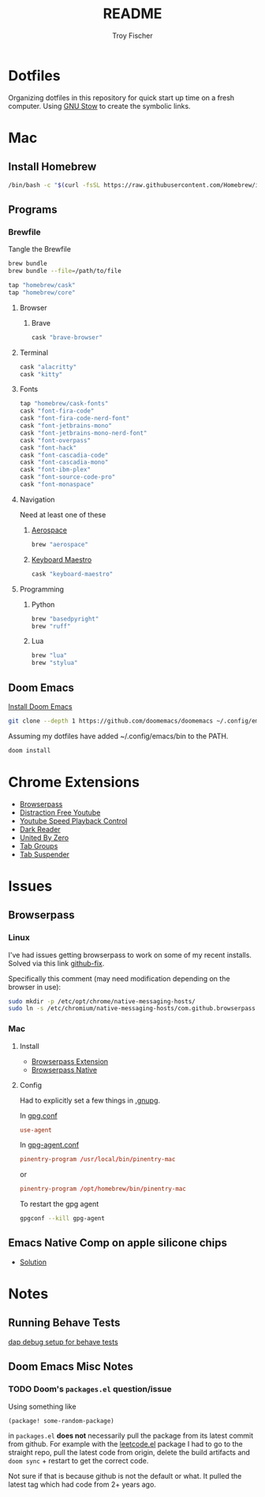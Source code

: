 #+title: README
#+author: Troy Fischer
#+startup: overview

* Dotfiles
Organizing dotfiles in this repository for quick start up time on a fresh computer. Using [[https://www.gnu.org/software/stow/][GNU Stow]] to create the symbolic links.
* Mac
** Install Homebrew
#+begin_src sh
/bin/bash -c "$(curl -fsSL https://raw.githubusercontent.com/Homebrew/install/HEAD/install.sh)"
#+end_src
** Programs
*** Brewfile
Tangle the Brewfile
#+begin_src sh
brew bundle
brew bundle --file=/path/to/file
#+end_src

#+begin_src sh :tangle Brewfile
tap "homebrew/cask"
tap "homebrew/core"
#+end_src
**** Browser
***** Brave
#+begin_src sh :results silent :tangle Brewfile
cask "brave-browser"
#+end_src
**** Terminal
#+begin_src sh :tangle Brewfile
cask "alacritty"
cask "kitty"
#+end_src
**** Fonts
#+begin_src sh :tangle Brewfile
tap "homebrew/cask-fonts"
cask "font-fira-code"
cask "font-fira-code-nerd-font"
cask "font-jetbrains-mono"
cask "font-jetbrains-mono-nerd-font"
cask "font-overpass"
cask "font-hack"
cask "font-cascadia-code"
cask "font-cascadia-mono"
cask "font-ibm-plex"
cask "font-source-code-pro"
cask "font-monaspace"
#+end_src
**** Navigation
Need at least one of these
***** [[https://github.com/nikitabobko/AeroSpace][Aerospace]]
#+begin_src sh :tangle Brewfile
brew "aerospace"
#+end_src
***** [[https://www.keyboardmaestro.com/main/][Keyboard Maestro]]
#+begin_src sh :tangle Brewfile
cask "keyboard-maestro"
#+end_src
**** Programming
***** Python
#+begin_src sh :tangle Brewfile
brew "basedpyright"
brew "ruff"
#+end_src
***** Lua
#+begin_src sh :tangle Brewfile
brew "lua"
brew "stylua"
#+end_src
** Doom Emacs
[[https://github.com/doomemacs/doomemacs][Install Doom Emacs]]
#+begin_src sh
git clone --depth 1 https://github.com/doomemacs/doomemacs ~/.config/emacs
#+end_src

Assuming my dotfiles have added ~/.config/emacs/bin to the PATH.
#+begin_src sh
doom install
#+end_src
* Chrome Extensions
+ [[https://chrome.google.com/webstore/detail/browserpass/naepdomgkenhinolocfifgehidddafch?hl=en][Browserpass]]
+ [[https://chrome.google.com/webstore/detail/df-tube-distraction-free/mjdepdfccjgcndkmemponafgioodelna?hl=en][Distraction Free Youtube]]
+ [[https://chrome.google.com/webstore/detail/youtube-playback-speed-co/hdannnflhlmdablckfkjpleikpphncik/reviews?hl=en][Youtube Speed Playback Control]]
+ [[https://chrome.google.com/webstore/detail/dark-reader/eimadpbcbfnmbkopoojfekhnkhdbieeh?hl=en-US][Dark Reader]]
+ [[https://chrome.google.com/webstore/detail/united-by-zero/cnicehoklaonpoobcjbagnmbchlacmpk][United By Zero]]
+ [[https://chrome.google.com/webstore/detail/tab-groups-extension/nplimhmoanghlebhdiboeellhgmgommi?hl=en#:~:text=Tab%20Groups%20Extension&text=Automatically%20group%20tabs%2C%20save%20tabs,tabs%20through%20custom%20matching%20rules.][Tab Groups]]
+ [[https://chrome.google.com/webstore/detail/tab-suspender/fiabciakcmgepblmdkmemdbbkilneeeh/related?hl=en][Tab Suspender]]
* Issues
** Browserpass
*** Linux
I've had issues getting browserpass to work on some of my recent installs. Solved via this link [[https://github.com/browserpass/browserpass-extension/issues/158][github-fix]].

Specifically this comment (may need modification depending on the browser in use):
#+begin_src sh
sudo mkdir -p /etc/opt/chrome/native-messaging-hosts/
sudo ln -s /etc/chromium/native-messaging-hosts/com.github.browserpass.native.json  /etc/opt/chrome/native-messaging-hosts/com.github.browserpass.native.json
#+end_src
*** Mac
**** Install
- [[https://github.com/browserpass/browserpass-extension][Browserpass Extension]]
- [[https://github.com/browserpass/browserpass-native][Browserpass Native]]
**** Config
Had to explicitly set a few things in [[file:~/.gnupg/][.gnupg]].

In [[file:~/.gnupg/gpg.conf][gpg.conf]]
#+begin_src conf
use-agent
#+end_src

In [[file:~/.gnupg/gpg-agent.conf][gpg-agent.conf]]
#+begin_src conf
pinentry-program /usr/local/bin/pinentry-mac
#+end_src
or
#+begin_src conf
pinentry-program /opt/homebrew/bin/pinentry-mac
#+end_src

To restart the gpg agent
#+begin_src sh
gpgconf --kill gpg-agent
#+end_src
** Emacs Native Comp on apple silicone chips
- [[https://github.com/d12frosted/homebrew-emacs-plus/issues/562][Solution]]
* Notes
** Running Behave Tests
[[https://stackoverflow.com/questions/52725150/how-to-debug-behave-bdd-scenario-using-python-debugger-and-visual-studio-code][dap debug setup for behave tests]]
** Doom Emacs Misc Notes
*** TODO Doom's ~packages.el~ question/issue
Using something like
#+begin_src emacs-lisp :tangle no
(package! some-random-package)
#+end_src
in ~packages.el~ *does not* necessarily pull the package from its latest commit from github. For example with the [[https://github.com/kaiwk/leetcode.el][leetcode.el]] package I had to go to the straight repo, pull the latest code from origin, delete the build artifacts and ~doom sync~ + restart to get the correct code.

Not sure if that is because github is not the default or what. It pulled the latest tag which had code from 2+ years ago.
